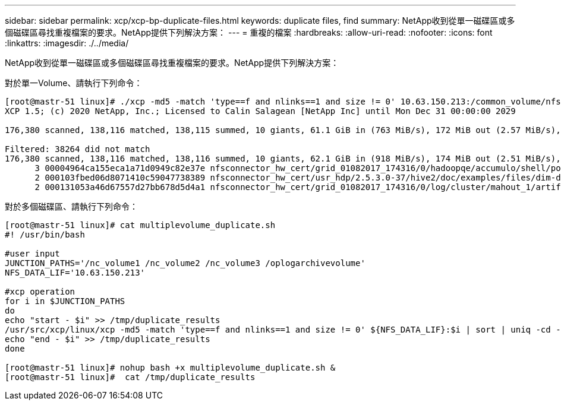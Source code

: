 ---
sidebar: sidebar 
permalink: xcp/xcp-bp-duplicate-files.html 
keywords: duplicate files, find 
summary: NetApp收到從單一磁碟區或多個磁碟區尋找重複檔案的要求。NetApp提供下列解決方案： 
---
= 重複的檔案
:hardbreaks:
:allow-uri-read: 
:nofooter: 
:icons: font
:linkattrs: 
:imagesdir: ./../media/


[role="lead"]
NetApp收到從單一磁碟區或多個磁碟區尋找重複檔案的要求。NetApp提供下列解決方案：

對於單一Volume、請執行下列命令：

....
[root@mastr-51 linux]# ./xcp -md5 -match 'type==f and nlinks==1 and size != 0' 10.63.150.213:/common_volume/nfsconnector_hw_cert/ | sort | uniq -cd --check-chars=32
XCP 1.5; (c) 2020 NetApp, Inc.; Licensed to Calin Salagean [NetApp Inc] until Mon Dec 31 00:00:00 2029
 
176,380 scanned, 138,116 matched, 138,115 summed, 10 giants, 61.1 GiB in (763 MiB/s), 172 MiB out (2.57 MiB/s), 1m5s
 
Filtered: 38264 did not match
176,380 scanned, 138,116 matched, 138,116 summed, 10 giants, 62.1 GiB in (918 MiB/s), 174 MiB out (2.51 MiB/s), 1m9s.
      3 00004964ca155eca1a71d0949c82e37e nfsconnector_hw_cert/grid_01082017_174316/0/hadoopqe/accumulo/shell/pom.xml
      2 000103fbed06d8071410c59047738389 nfsconnector_hw_cert/usr_hdp/2.5.3.0-37/hive2/doc/examples/files/dim-data.txt
      2 000131053a46d67557d27bb678d5d4a1 nfsconnector_hw_cert/grid_01082017_174316/0/log/cluster/mahout_1/artifacts/classifier/20news_reduceddata/20news-bydate-test/alt.atheism/53265
....
對於多個磁碟區、請執行下列命令：

....
[root@mastr-51 linux]# cat multiplevolume_duplicate.sh
#! /usr/bin/bash
 
#user input
JUNCTION_PATHS='/nc_volume1 /nc_volume2 /nc_volume3 /oplogarchivevolume'
NFS_DATA_LIF='10.63.150.213'
 
#xcp operation
for i in $JUNCTION_PATHS
do
echo "start - $i" >> /tmp/duplicate_results
/usr/src/xcp/linux/xcp -md5 -match 'type==f and nlinks==1 and size != 0' ${NFS_DATA_LIF}:$i | sort | uniq -cd --check-chars=32 | tee -a /tmp/duplicate_results
echo "end - $i" >> /tmp/duplicate_results
done
 
[root@mastr-51 linux]# nohup bash +x multiplevolume_duplicate.sh &
[root@mastr-51 linux]#  cat /tmp/duplicate_results
....
